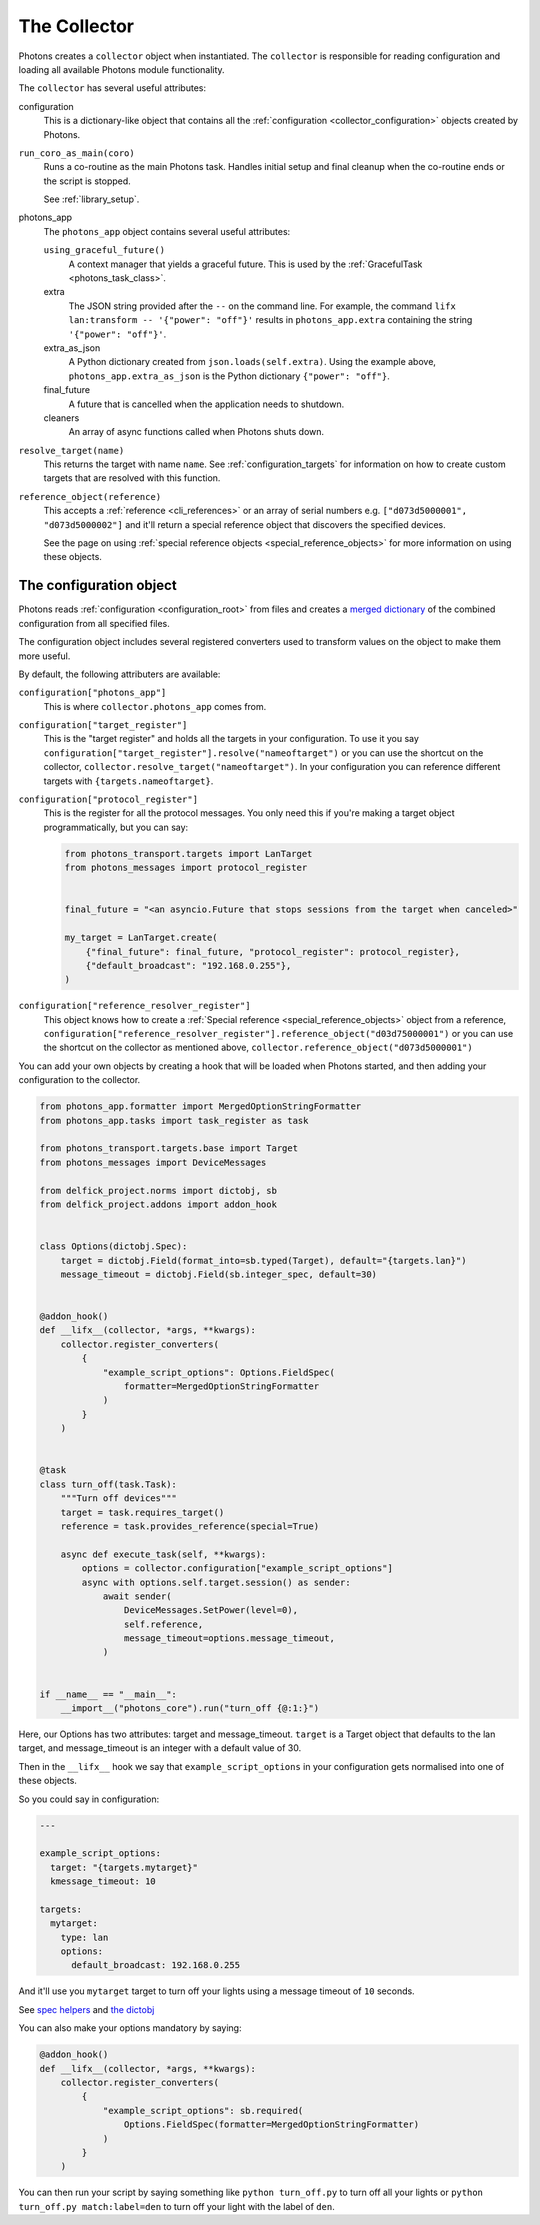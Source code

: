 .. _collector_root:

The Collector
=============

Photons creates a ``collector`` object when instantiated. The ``collector``
is responsible for reading configuration and loading all available Photons
module functionality.

The ``collector`` has several useful attributes:

configuration
    This is a dictionary-like object that contains all the
    :ref:`configuration <collector_configuration>` objects created by Photons.

``run_coro_as_main(coro)``
    Runs a co-routine as the main Photons task. Handles initial setup and
    final cleanup when the co-routine ends or the script is stopped.

    See :ref:`library_setup`.

photons_app
    The ``photons_app`` object contains several useful attributes:

    ``using_graceful_future()``
        A context manager that yields a graceful future.
        This is used by the :ref:`GracefulTask <photons_task_class>`.

    extra
        The JSON string provided after the ``--`` on the command line.
        For example, the command ``lifx lan:transform -- '{"power": "off"}'``
        results in ``photons_app.extra`` containing the string
        ``'{"power": "off"}'``.

    extra_as_json
        A Python dictionary created from ``json.loads(self.extra)``. Using the
        example above, ``photons_app.extra_as_json`` is the Python
        dictionary ``{"power": "off"}``.

    final_future
        A future that is cancelled when the application needs to shutdown.

    cleaners
        An array of async functions called when Photons shuts down.

``resolve_target(name)``
    This returns the target with name ``name``.
    See :ref:`configuration_targets` for information on how to create
    custom targets that are resolved with this function.

``reference_object(reference)``
    This accepts a :ref:`reference <cli_references>` or an array of serial
    numbers e.g. ``["d073d5000001", "d073d5000002"]`` and it'll return a
    special reference object that discovers the specified devices.

    See the page on using :ref:`special reference objects <special_reference_objects>`
    for more information on using these objects.

.. _collector_configuration:

The configuration object
------------------------

Photons reads :ref:`configuration <configuration_root>` from
files and creates a `merged dictionary <https://delfick-project.readthedocs.io/en/latest/api/option_merge/index.html>`_
of the combined configuration from all specified files.

The configuration object includes several registered converters used to
transform values on the object to make them more useful.

By default, the following attributers are available:

``configuration["photons_app"]``
    This is where ``collector.photons_app`` comes from.

``configuration["target_register"]``
    This is the "target register" and holds all the targets in your configuration.
    To use it you say ``configuration["target_register"].resolve("nameoftarget")``
    or you can use the shortcut on the collector,
    ``collector.resolve_target("nameoftarget")``. In your configuration you can
    reference different targets with ``{targets.nameoftarget}``.

``configuration["protocol_register"]``
    This is the register for all the protocol messages. You only need this if
    you're making a target object programmatically, but you can say:

    .. code-block::

        from photons_transport.targets import LanTarget
        from photons_messages import protocol_register


        final_future = "<an asyncio.Future that stops sessions from the target when canceled>"

        my_target = LanTarget.create(
            {"final_future": final_future, "protocol_register": protocol_register},
            {"default_broadcast": "192.168.0.255"},
        )

``configuration["reference_resolver_register"]``
    This object knows how to create a
    :ref:`Special reference <special_reference_objects>` object from a reference,
    ``configuration["reference_resolver_register"].reference_object("d03d75000001")``
    or you can use the shortcut on the collector as mentioned above,
    ``collector.reference_object("d073d5000001")``

You can add your own objects by creating a hook that will be loaded when Photons
started, and then adding your configuration to the collector.

.. code-block:: python

    from photons_app.formatter import MergedOptionStringFormatter
    from photons_app.tasks import task_register as task

    from photons_transport.targets.base import Target
    from photons_messages import DeviceMessages

    from delfick_project.norms import dictobj, sb
    from delfick_project.addons import addon_hook


    class Options(dictobj.Spec):
        target = dictobj.Field(format_into=sb.typed(Target), default="{targets.lan}")
        message_timeout = dictobj.Field(sb.integer_spec, default=30)


    @addon_hook()
    def __lifx__(collector, *args, **kwargs):
        collector.register_converters(
            {
                "example_script_options": Options.FieldSpec(
                    formatter=MergedOptionStringFormatter
                )
            }
        )


    @task
    class turn_off(task.Task):
        """Turn off devices"""
        target = task.requires_target()
        reference = task.provides_reference(special=True)

        async def execute_task(self, **kwargs):
            options = collector.configuration["example_script_options"]
            async with options.self.target.session() as sender:
                await sender(
                    DeviceMessages.SetPower(level=0),
                    self.reference,
                    message_timeout=options.message_timeout,
                )


    if __name__ == "__main__":
        __import__("photons_core").run("turn_off {@:1:}")

Here, our Options has two attributes: target and message_timeout. ``target`` is
a Target object that defaults to the lan target, and message_timeout is an
integer with a default value of 30.

Then in the ``__lifx__`` hook we say that ``example_script_options`` in your
configuration gets normalised into one of these objects.

So you could say in configuration:

.. code-block:: yaml

    ---

    example_script_options:
      target: "{targets.mytarget}"
      kmessage_timeout: 10

    targets:
      mytarget:
        type: lan
        options:
          default_broadcast: 192.168.0.255

And it'll use you ``mytarget`` target to turn off your lights using a message
timeout of ``10`` seconds.

See
`spec helpers <https://delfick-project.readthedocs.io/en/latest/api/norms/api/spec_base.html>`_
and `the dictobj <https://delfick-project.readthedocs.io/en/latest/api/norms/api/dictobj.html#module-delfick_project.norms.field_spec>`_

You can also make your options mandatory by saying:

.. code-block:: python

    @addon_hook()
    def __lifx__(collector, *args, **kwargs):
        collector.register_converters(
            {
                "example_script_options": sb.required(
                    Options.FieldSpec(formatter=MergedOptionStringFormatter)
                )
            }
        )

You can then run your script by saying something like ``python turn_off.py`` to
turn off all your lights or ``python turn_off.py match:label=den`` to turn off
your light with the label of ``den``.
